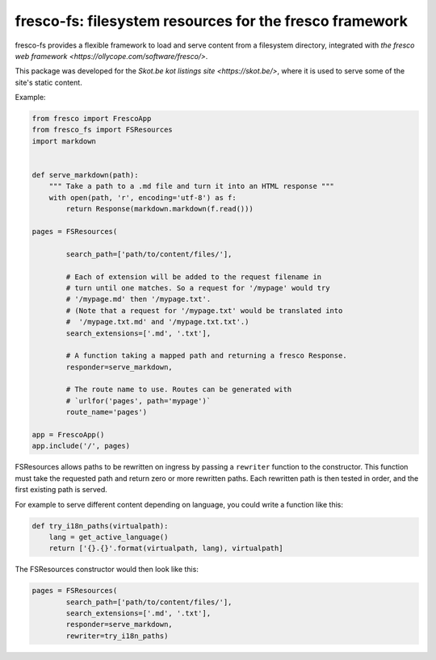 fresco-fs: filesystem resources for the fresco framework
========================================================

fresco-fs provides a flexible framework to load and serve
content from a filesystem directory, integrated with
`the fresco web framework <https://ollycope.com/software/fresco/>`.

This package was developed for the
`Skot.be kot listings site <https://skot.be/>`,
where it is used to serve some of the site's static content.

Example:

.. code:: python

    from fresco import FrescoApp
    from fresco_fs import FSResources
    import markdown


    def serve_markdown(path):
        """ Take a path to a .md file and turn it into an HTML response """
        with open(path, 'r', encoding='utf-8') as f:
            return Response(markdown.markdown(f.read()))

    pages = FSResources(

            search_path=['path/to/content/files/'],

            # Each of extension will be added to the request filename in
            # turn until one matches. So a request for '/mypage' would try
            # '/mypage.md' then '/mypage.txt'.
            # (Note that a request for '/mypage.txt' would be translated into
            #  '/mypage.txt.md' and '/mypage.txt.txt'.)
            search_extensions=['.md', '.txt'],

            # A function taking a mapped path and returning a fresco Response.
            responder=serve_markdown,

            # The route name to use. Routes can be generated with
            # `urlfor('pages', path='mypage')`
            route_name='pages')

    app = FrescoApp()
    app.include('/', pages)



FSResources allows paths to be rewritten on ingress by passing a ``rewriter``
function to the constructor. This function must take the requested path
and return zero or more rewritten paths. Each rewritten path is then tested
in order, and the first existing path is served.

For example to serve different content depending on language, you could write a
function like this:

.. code:: python

    def try_i18n_paths(virtualpath):
        lang = get_active_language()
        return ['{}.{}'.format(virtualpath, lang), virtualpath]

The FSResources constructor would then look like this:

.. code:: python

    pages = FSResources(
            search_path=['path/to/content/files/'],
            search_extensions=['.md', '.txt'],
            responder=serve_markdown,
            rewriter=try_i18n_paths)




